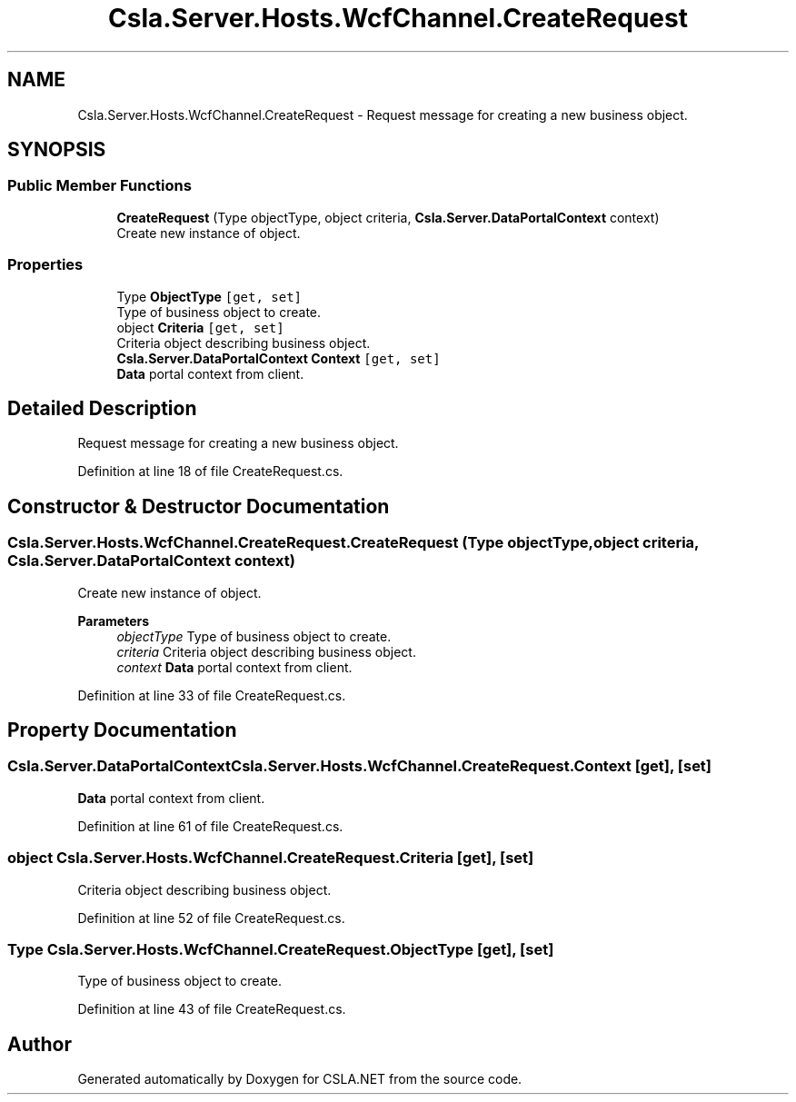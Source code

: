 .TH "Csla.Server.Hosts.WcfChannel.CreateRequest" 3 "Thu Jul 22 2021" "Version 5.4.2" "CSLA.NET" \" -*- nroff -*-
.ad l
.nh
.SH NAME
Csla.Server.Hosts.WcfChannel.CreateRequest \- Request message for creating a new business object\&.  

.SH SYNOPSIS
.br
.PP
.SS "Public Member Functions"

.in +1c
.ti -1c
.RI "\fBCreateRequest\fP (Type objectType, object criteria, \fBCsla\&.Server\&.DataPortalContext\fP context)"
.br
.RI "Create new instance of object\&. "
.in -1c
.SS "Properties"

.in +1c
.ti -1c
.RI "Type \fBObjectType\fP\fC [get, set]\fP"
.br
.RI "Type of business object to create\&. "
.ti -1c
.RI "object \fBCriteria\fP\fC [get, set]\fP"
.br
.RI "Criteria object describing business object\&. "
.ti -1c
.RI "\fBCsla\&.Server\&.DataPortalContext\fP \fBContext\fP\fC [get, set]\fP"
.br
.RI "\fBData\fP portal context from client\&. "
.in -1c
.SH "Detailed Description"
.PP 
Request message for creating a new business object\&. 


.PP
Definition at line 18 of file CreateRequest\&.cs\&.
.SH "Constructor & Destructor Documentation"
.PP 
.SS "Csla\&.Server\&.Hosts\&.WcfChannel\&.CreateRequest\&.CreateRequest (Type objectType, object criteria, \fBCsla\&.Server\&.DataPortalContext\fP context)"

.PP
Create new instance of object\&. 
.PP
\fBParameters\fP
.RS 4
\fIobjectType\fP Type of business object to create\&.
.br
\fIcriteria\fP Criteria object describing business object\&.
.br
\fIcontext\fP \fBData\fP portal context from client\&.
.RE
.PP

.PP
Definition at line 33 of file CreateRequest\&.cs\&.
.SH "Property Documentation"
.PP 
.SS "\fBCsla\&.Server\&.DataPortalContext\fP Csla\&.Server\&.Hosts\&.WcfChannel\&.CreateRequest\&.Context\fC [get]\fP, \fC [set]\fP"

.PP
\fBData\fP portal context from client\&. 
.PP
Definition at line 61 of file CreateRequest\&.cs\&.
.SS "object Csla\&.Server\&.Hosts\&.WcfChannel\&.CreateRequest\&.Criteria\fC [get]\fP, \fC [set]\fP"

.PP
Criteria object describing business object\&. 
.PP
Definition at line 52 of file CreateRequest\&.cs\&.
.SS "Type Csla\&.Server\&.Hosts\&.WcfChannel\&.CreateRequest\&.ObjectType\fC [get]\fP, \fC [set]\fP"

.PP
Type of business object to create\&. 
.PP
Definition at line 43 of file CreateRequest\&.cs\&.

.SH "Author"
.PP 
Generated automatically by Doxygen for CSLA\&.NET from the source code\&.
